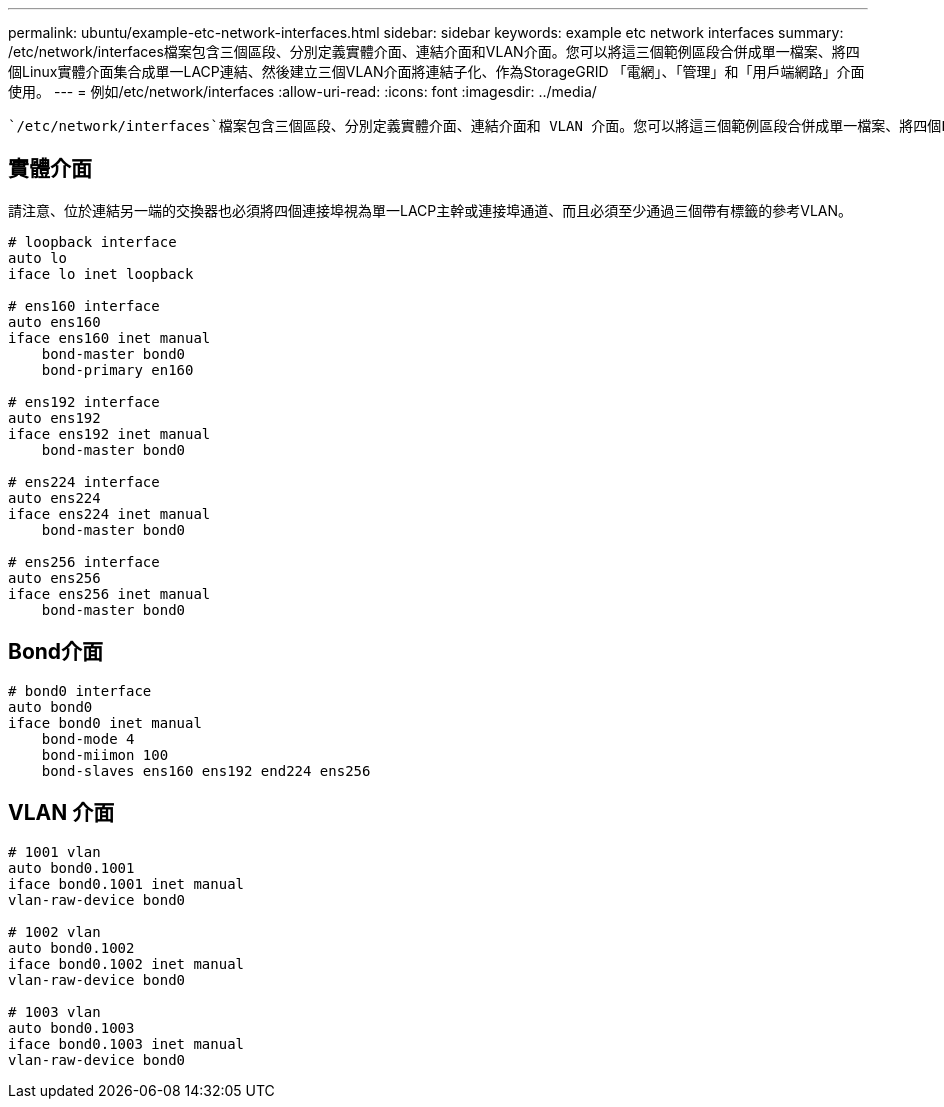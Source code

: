 ---
permalink: ubuntu/example-etc-network-interfaces.html 
sidebar: sidebar 
keywords: example etc network interfaces 
summary: /etc/network/interfaces檔案包含三個區段、分別定義實體介面、連結介面和VLAN介面。您可以將這三個範例區段合併成單一檔案、將四個Linux實體介面集合成單一LACP連結、然後建立三個VLAN介面將連結子化、作為StorageGRID 「電網」、「管理」和「用戶端網路」介面使用。 
---
= 例如/etc/network/interfaces
:allow-uri-read: 
:icons: font
:imagesdir: ../media/


[role="lead"]
 `/etc/network/interfaces`檔案包含三個區段、分別定義實體介面、連結介面和 VLAN 介面。您可以將這三個範例區段合併成單一檔案、將四個Linux實體介面集合成單一LACP連結、然後建立三個VLAN介面將連結子化、作為StorageGRID 「電網」、「管理」和「用戶端網路」介面使用。



== 實體介面

請注意、位於連結另一端的交換器也必須將四個連接埠視為單一LACP主幹或連接埠通道、而且必須至少通過三個帶有標籤的參考VLAN。

[listing]
----
# loopback interface
auto lo
iface lo inet loopback

# ens160 interface
auto ens160
iface ens160 inet manual
    bond-master bond0
    bond-primary en160

# ens192 interface
auto ens192
iface ens192 inet manual
    bond-master bond0

# ens224 interface
auto ens224
iface ens224 inet manual
    bond-master bond0

# ens256 interface
auto ens256
iface ens256 inet manual
    bond-master bond0
----


== Bond介面

[listing]
----
# bond0 interface
auto bond0
iface bond0 inet manual
    bond-mode 4
    bond-miimon 100
    bond-slaves ens160 ens192 end224 ens256
----


== VLAN 介面

[listing]
----
# 1001 vlan
auto bond0.1001
iface bond0.1001 inet manual
vlan-raw-device bond0

# 1002 vlan
auto bond0.1002
iface bond0.1002 inet manual
vlan-raw-device bond0

# 1003 vlan
auto bond0.1003
iface bond0.1003 inet manual
vlan-raw-device bond0
----